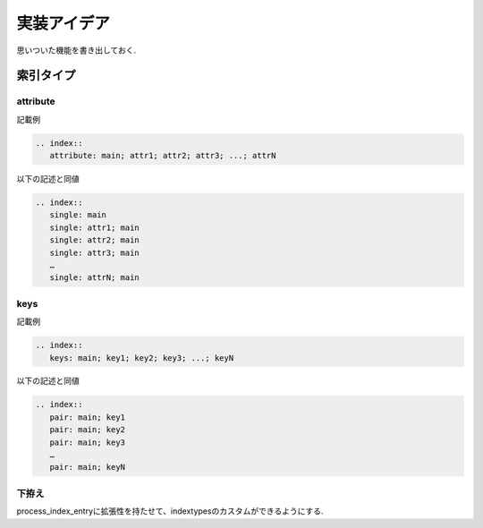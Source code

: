 実装アイデア
############
思いついた機能を書き出しておく.

索引タイプ
==========
attribute
---------
記載例

.. code-block:: rst

   .. index::
      attribute: main; attr1; attr2; attr3; ...; attrN

以下の記述と同値

.. code-block:: rst

   .. index::
      single: main
      single: attr1; main
      single: attr2; main
      single: attr3; main
      …
      single: attrN; main

keys
----
記載例

.. code-block:: rst

   .. index::
      keys: main; key1; key2; key3; ...; keyN

以下の記述と同値

.. code-block:: rst

   .. index::
      pair: main; key1
      pair: main; key2
      pair: main; key3
      …
      pair: main; keyN

下拵え
------
process_index_entryに拡張性を持たせて、indextypesのカスタムができるようにする.
